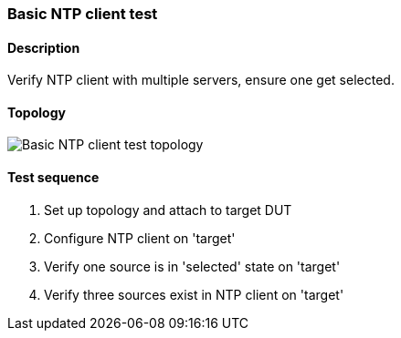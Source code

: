 === Basic NTP client test
==== Description
Verify NTP client with multiple servers, ensure one get selected.

==== Topology
ifdef::topdoc[]
image::../../test/case/ietf_system/ntp_client/topology.svg[Basic NTP client test topology]
endif::topdoc[]
ifndef::topdoc[]
ifdef::testgroup[]
image::ntp_client/topology.svg[Basic NTP client test topology]
endif::testgroup[]
ifndef::testgroup[]
image::topology.svg[Basic NTP client test topology]
endif::testgroup[]
endif::topdoc[]
==== Test sequence
. Set up topology and attach to target DUT
. Configure NTP client on 'target'
. Verify one source is in 'selected' state on 'target'
. Verify three sources exist in NTP client on 'target'


<<<

